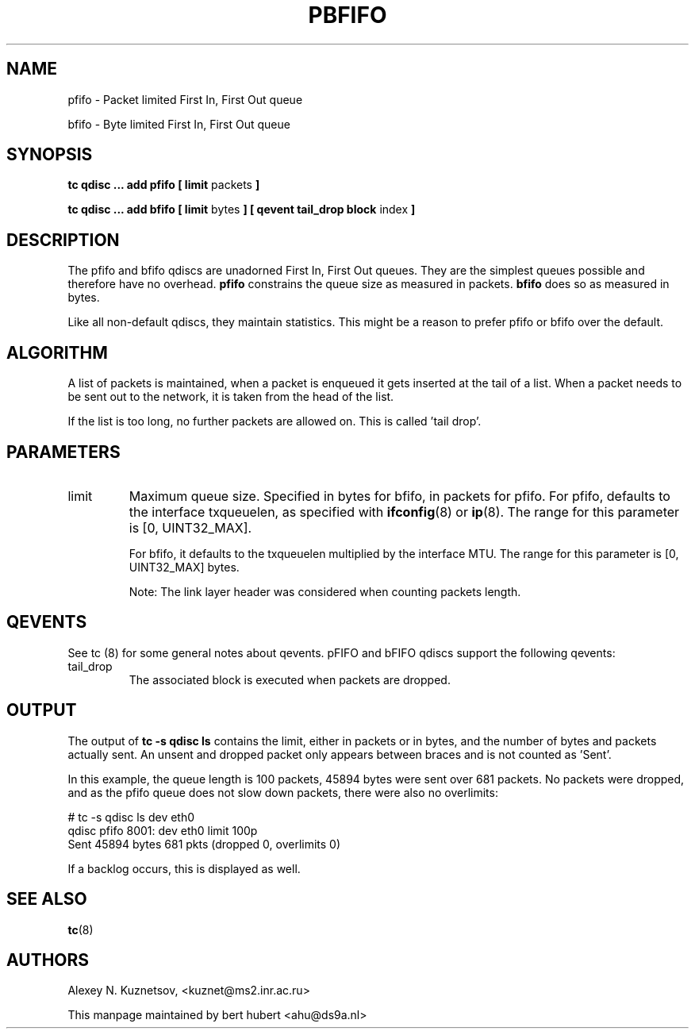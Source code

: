 .TH PBFIFO 8 "10 January 2002" "iproute2" "Linux"
.SH NAME
pfifo \- Packet limited First In, First Out queue
.P
bfifo \- Byte limited First In, First Out queue

.SH SYNOPSIS
.B tc qdisc ... add pfifo
.B [ limit
packets
.B ]
.P
.B tc qdisc ... add bfifo
.B [ limit
bytes
.B ] [ qevent tail_drop block
index
.B ]

.SH DESCRIPTION
The pfifo and bfifo qdiscs are unadorned First In, First Out queues. They are the
simplest queues possible and therefore have no overhead.
.B pfifo
constrains the queue size as measured in packets.
.B bfifo
does so as measured in bytes.

Like all non-default qdiscs, they maintain statistics. This might be a reason to prefer
pfifo or bfifo over the default.

.SH ALGORITHM
A list of packets is maintained, when a packet is enqueued it gets inserted at the tail of
a list. When a packet needs to be sent out to the network, it is taken from the head of the list.

If the list is too long, no further packets are allowed on. This is called 'tail drop'.

.SH PARAMETERS
.TP
limit
Maximum queue size. Specified in bytes for bfifo, in packets for pfifo. For pfifo, defaults
to the interface txqueuelen, as specified with
.BR ifconfig (8)
or
.BR ip (8).
The range for this parameter is [0, UINT32_MAX].

For bfifo, it defaults to the txqueuelen multiplied by the interface MTU.
The range for this parameter is [0, UINT32_MAX] bytes.

Note: The link layer header was considered when counting packets length.

.SH QEVENTS
See tc (8) for some general notes about qevents. pFIFO and bFIFO qdiscs support
the following qevents:

.TP
tail_drop
The associated block is executed when packets are dropped.

.SH OUTPUT
The output of
.B tc -s qdisc ls
contains the limit, either in packets or in bytes, and the number of bytes
and packets actually sent. An unsent and dropped packet only appears between braces
and is not counted as 'Sent'.

In this example, the queue length is 100 packets, 45894 bytes were sent over 681 packets.
No packets were dropped, and as the pfifo queue does not slow down packets, there were also no
overlimits:
.P
.nf
# tc -s qdisc ls dev eth0
qdisc pfifo 8001: dev eth0 limit 100p
 Sent 45894 bytes 681 pkts (dropped 0, overlimits 0)
.fi

If a backlog occurs, this is displayed as well.
.SH SEE ALSO
.BR tc (8)

.SH AUTHORS
Alexey N. Kuznetsov, <kuznet@ms2.inr.ac.ru>

This manpage maintained by bert hubert <ahu@ds9a.nl>
